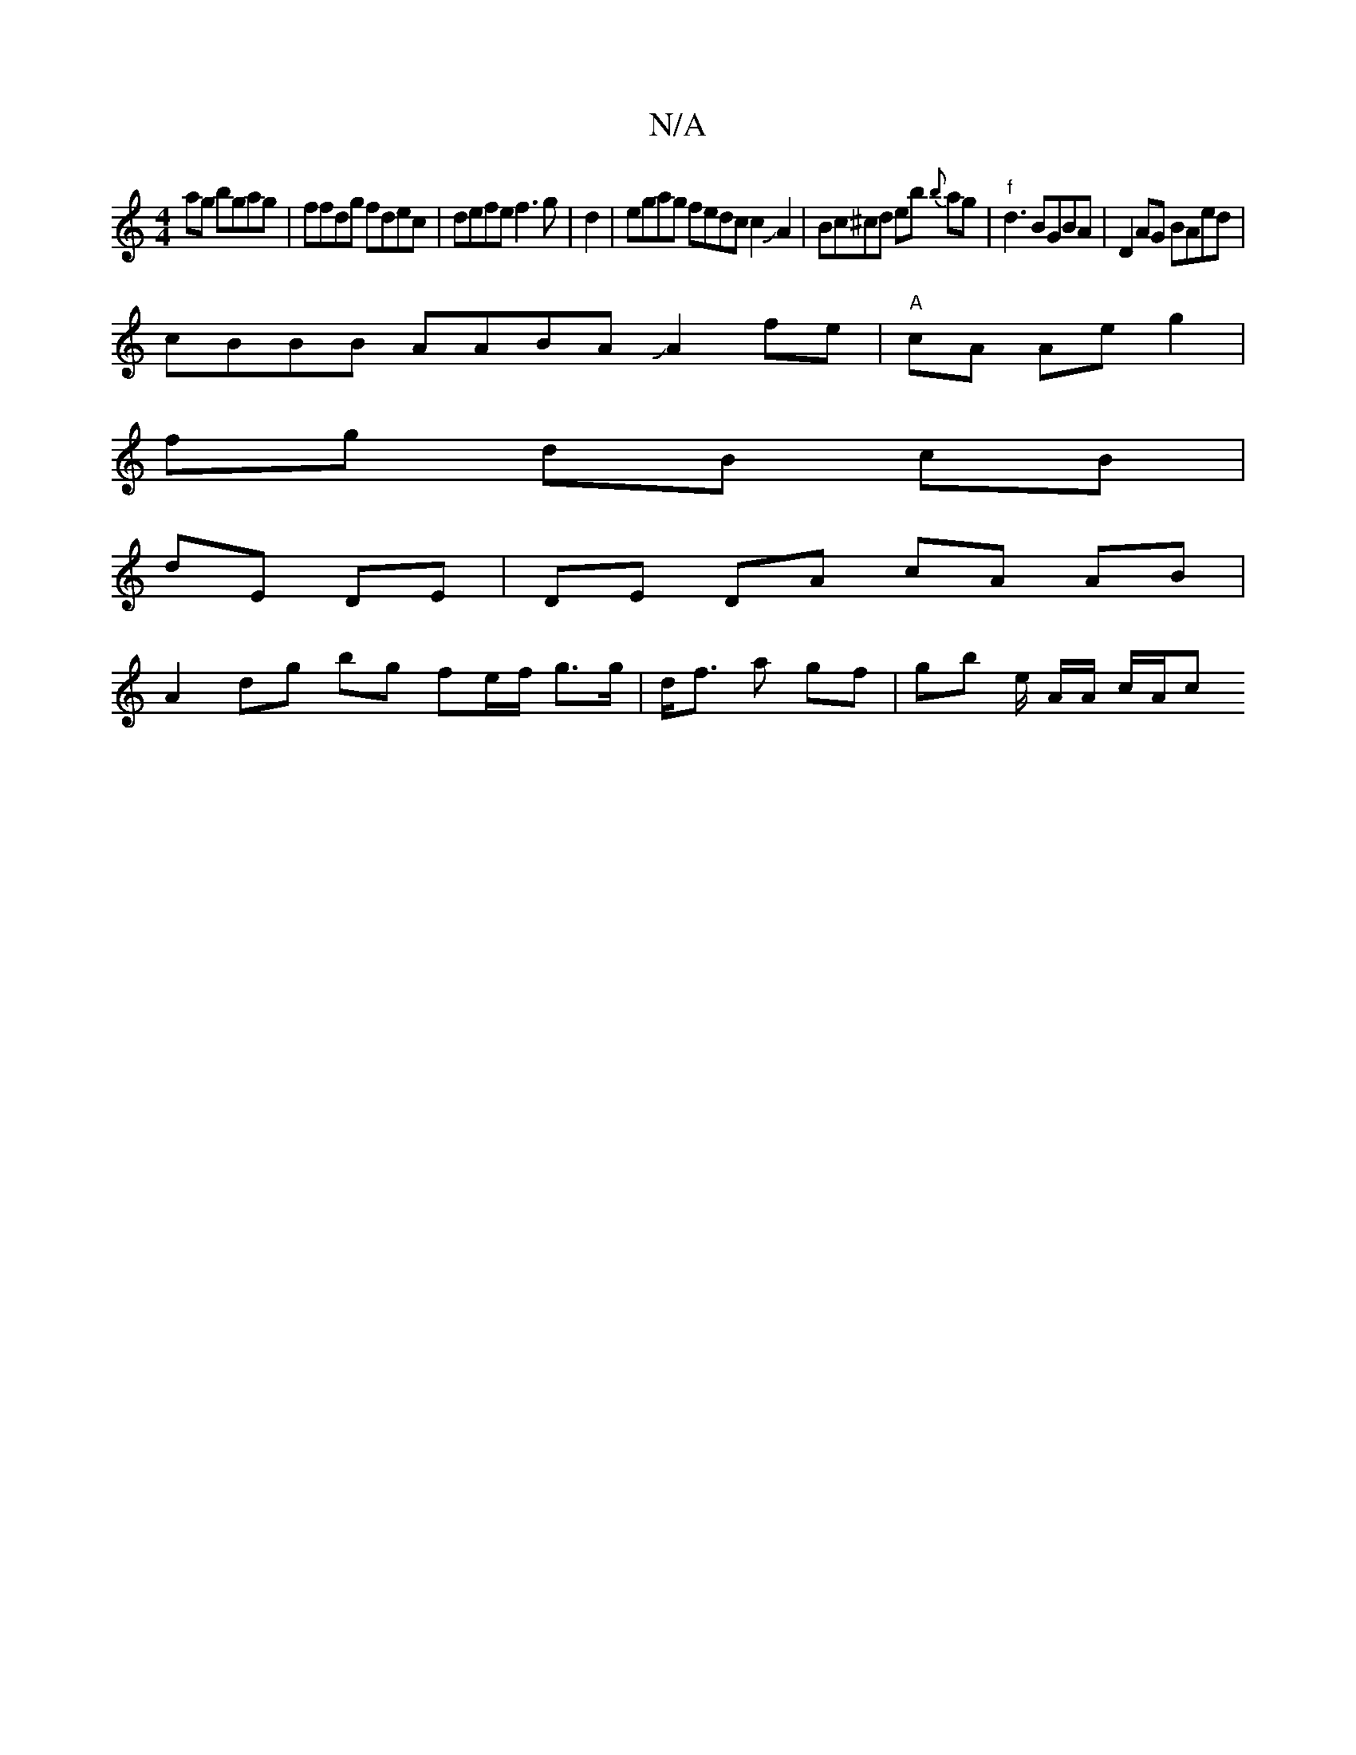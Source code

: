 X:1
T:N/A
M:4/4
R:N/A
K:Cmajor
ag bgag|ffdg fdec|defe f3g|d2 |egag fedc c2JA2|Bc^cd eb {b}ag | "f"d3 BGBA | D2 AG BAed|
cBBB AABA JA2fe|"A"cA Ae g2 |
fg dB cB |
dE DE | DE DA cA AB |
A2 dg bg fe/f/ g>g|d<f a gf | gb e/2 A/A/ c/A/c 